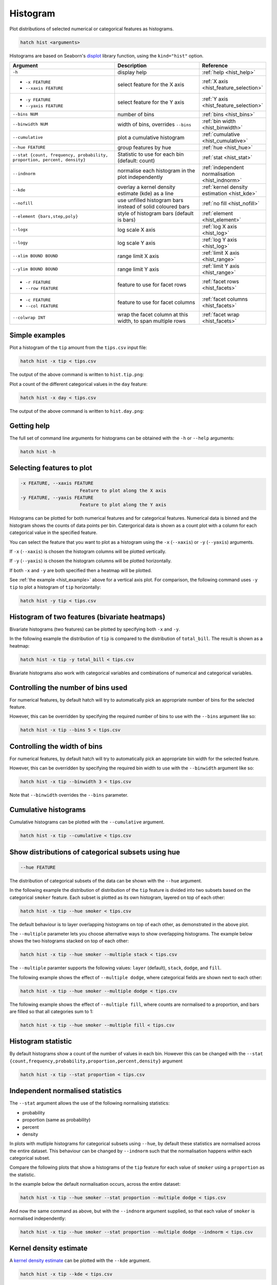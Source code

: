 .. _hist:

Histogram
*********

Plot distributions of selected numerical or categorical features as histograms.

.. code-block:: text

    hatch hist <arguments> 

Histograms are based on Seaborn's `displot <https://seaborn.pydata.org/generated/seaborn.displot.html>`_ library function, using the ``kind="hist"`` option.

.. list-table::
   :widths: 25 20 10
   :header-rows: 1
   :class: tight-table

   * - Argument
     - Description
     - Reference
   * - ``-h``
     - display help 
     - :ref:`help <hist_help>`
   * - * ``-x FEATURE``
       * ``--xaxis FEATURE``
     - select feature for the X axis 
     - :ref:`X axis <hist_feature_selection>`
   * - * ``-y FEATURE``
       * ``--yaxis FEATURE`` 
     - select feature for the Y axis 
     - :ref:`Y axis <hist_feature_selection>`
   * - ``--bins NUM``
     - number of bins 
     - :ref:`bins <hist_bins>`
   * - ``--binwidth NUM``
     - width of bins, overrides ``--bins`` 
     - :ref:`bin width <hist_binwidth>`
   * - ``--cumulative``
     - plot a cumulative histogram 
     - :ref:`cumulative <hist_cumulative>`
   * - ``--hue FEATURE``
     - group features by hue
     - :ref:`hue <hist_hue>`
   * - ``--stat {count, frequency, probability, proportion, percent, density}``
     - Statistic to use for each bin (default: count) 
     - :ref:`stat <hist_stat>`
   * - ``--indnorm``
     - normalise each histogram in the plot independently
     - :ref:`independent normalisation <hist_indnorm>`
   * - ``--kde``
     - overlay a kernel density estimate (kde) as a line 
     - :ref:`kernel density estimation <hist_kde>`
   * - ``--nofill``
     - use unfilled histogram bars instead of solid coloured bars 
     - :ref:`no fill <hist_nofill>`
   * - ``--element {bars,step,poly}``
     - style of histogram bars (default is bars)
     - :ref:`element <hist_element>`
   * - ``--logx``
     - log scale X axis 
     - :ref:`log X axis <hist_log>`
   * - ``--logy``
     - log scale Y axis 
     - :ref:`log Y axis <hist_log>`
   * - ``--xlim BOUND BOUND``
     - range limit X axis 
     - :ref:`limit X axis <hist_range>`
   * - ``--ylim BOUND BOUND``
     - range limit Y axis 
     - :ref:`limit Y axis <hist_range>`
   * - * ``-r FEATURE``
       * ``--row FEATURE``
     - feature to use for facet rows 
     - :ref:`facet rows <hist_facets>`
   * - * ``-c FEATURE``
       * ``--col FEATURE``
     - feature to use for facet columns 
     - :ref:`facet columns <hist_facets>`
   * - ``--colwrap INT``
     - wrap the facet column at this width, to span multiple rows
     - :ref:`facet wrap <hist_facets>`


.. _hist_example:

Simple examples
===============

Plot a histogram of the ``tip`` amount from the ``tips.csv`` input file:

.. code-block:: text

    hatch hist -x tip < tips.csv

The output of the above command is written to ``hist.tip.png``:

.. image:: ../images/hist.tip.png
       :width: 600px
       :height: 600px
       :align: center
       :alt: Histogram plot showing the distribution of tip amounts for the tips data set


Plot a count of the different categorical values in the ``day`` feature:

.. code-block:: text

    hatch hist -x day < tips.csv

The output of the above command is written to ``hist.day.png``:

.. image:: ../images/hist.day.png
       :width: 600px
       :height: 600px
       :align: center
       :alt: Histogram plot showing the count of the different categorical values in the day feature 

.. _hist_help:

Getting help
============

The full set of command line arguments for histograms can be obtained with the ``-h`` or ``--help``
arguments:

.. code-block:: text

    hatch hist -h

.. _hist_feature_selection:

Selecting features to plot
==========================

.. code-block:: 

  -x FEATURE, --xaxis FEATURE
                        Feature to plot along the X axis
  -y FEATURE, --yaxis FEATURE
                        Feature to plot along the Y axis

Histograms can be plotted for both numerical features and for categorical features. Numerical data is binned
and the histogram shows the counts of data points per bin. Catergorical data is shown as a count plot with a
column for each categorical value in the specified feature.

You can select the feature that you want to plot as a histogram using the ``-x`` (``--xaxis``) or ``-y`` (``--yaxis``)
arguments.

If ``-x`` (``--xaxis``) is chosen the histogram columns will be plotted vertically.

If ``-y`` (``--yaxis``) is chosen the histogram columns will be plotted horizontally.

If both ``-x`` and ``-y`` are both specified then a heatmap will be plotted.

See :ref:`the example <hist_example>` above for a vertical axis plot.
For comparison, the following command uses ``-y tip`` to plot a histogram of ``tip`` horizontally:

.. code-block:: text

    hatch hist -y tip < tips.csv

.. image:: ../images/hist.tip.y.png 
       :width: 600px
       :height: 600px
       :align: center
       :alt: Histogram plot showing the distribution of tip amounts for the tips data set

.. _hist_bivariate:

Histogram of two features (bivariate heatmaps)
==============================================

Bivariate histograms (two features) can be plotted by specifying both ``-x`` and ``-y``.

In the following example the distribution of ``tip`` is compared to the distribution of ``total_bill``. The result is shown as a heatmap:

.. code-block:: text

    hatch hist -x tip -y total_bill < tips.csv 

.. image:: ../images/hist.tip.total_bill.png 
       :width: 600px
       :height: 600px
       :align: center
       :alt: Bivariate histogram plot showing the distribution of tip against total_bill 

Bivariate histograms also work with categorical variables and combinations of numerical and categorical variables.

.. _hist_bins:

Controlling the number of bins used
===================================

For numerical features, by default hatch will try to automatically pick an appropriate number of bins for the
selected feature.

However, this can be overridden by specifying the required number of bins to use with the ``--bins`` 
argument like so:

.. code-block:: text

    hatch hist -x tip --bins 5 < tips.csv

.. image:: ../images/hist.tip.bins5.png 
       :width: 600px
       :height: 600px
       :align: center
       :alt: Histogram plot showing the distribution of tip amounts for the tips data set, using 5 bins 

.. _hist_binwidth:

Controlling the width of bins 
=============================

For numerical features, by default hatch will try to automatically pick an appropriate bin width for the
selected feature.

However, this can be overridden by specifying the required bin width to use with the ``--binwidth`` 
argument like so:

.. code-block:: text

    hatch hist -x tip --binwidth 3 < tips.csv

.. image:: ../images/hist.tip.binwidth3.png 
       :width: 600px
       :height: 600px
       :align: center
       :alt: Histogram plot showing the distribution of tip amounts for the tips data set, using bins of width 3

Note that ``--binwidth`` overrides the ``--bins`` parameter.

.. _hist_cumulative:

Cumulative histograms 
=====================

Cumulative histograms can be plotted with the ``--cumulative`` argument.  

.. code-block:: text

    hatch hist -x tip --cumulative < tips.csv

.. image:: ../images/hist.tip.cumulative.png 
       :width: 600px
       :height: 600px
       :align: center
       :alt: Histogram plot showing the distribution of tip amounts for the tips data set in cumulative style

.. _hist_hue:

Show distributions of categorical subsets using hue
===================================================

.. code-block:: 

  --hue FEATURE

The distribution of categorical subsets of the data can be shown with the ``--hue`` argument.

In the following example the distribution of distribution of the ``tip`` feature
is divided into two subsets based on the categorical ``smoker`` feature. Each
subset is plotted as its own histogram, layered on top of each other:

.. code-block:: text

    hatch hist -x tip --hue smoker < tips.csv  

.. image:: ../images/hist.tip.smoker.png 
       :width: 600px
       :height: 600px
       :align: center
       :alt: Histogram showing the distribution of tip based divided into subsets based on the smoker feature 

The default behaviour is to layer overlapping histograms on top of each other, as demonstrated in the above plot.

.. _hist_multiple:

The ``--multiple`` parameter lets you choose alternative ways to show overlapping histograms. The example below shows the
two histograms stacked on top of each other:

.. code-block:: text

    hatch hist -x tip --hue smoker --multiple stack < tips.csv  

.. image:: ../images/hist.tip.smoker.stacked.png 
       :width: 600px
       :height: 600px
       :align: center
       :alt: Histogram showing the distribution of tip based divided into subsets based on the smoker feature, with overlapping histograms stacked

The ``--multiple`` paramter supports the following values: ``layer`` (default), ``stack``, ``dodge``, and ``fill``.

The following example shows the effect of ``--multiple dodge``, where categorical fields are shown next to each other:

.. code-block:: text

    hatch hist -x tip --hue smoker --multiple dodge < tips.csv  

.. image:: ../images/hist.tip.smoker.dodge.png 
       :width: 600px
       :height: 600px
       :align: center
       :alt: Histogram showing the distribution of tip based divided into subsets based on the smoker feature, with overlapping histograms side-by-side 

The following example shows the effect of ``--multiple fill``, where counts are normalised to a proportion, and bars are filled so that all categories sum to 1:

.. code-block:: text

    hatch hist -x tip --hue smoker --multiple fill < tips.csv  

.. image:: ../images/hist.tip.smoker.fill.png 
       :width: 600px
       :height: 600px
       :align: center
       :alt: Histogram showing the distribution of tip based divided into subsets based on the smoker feature, with overlapping histograms filled to proportions 

.. _hist_stat:

Histogram statistic
===================

By default histograms show a count of the number of values in each bin. However this can be changed with the ``--stat {count,frequency,probability,proportion,percent,density}``
argument

.. code-block:: text

    hatch hist -x tip --stat proportion < tips.csv

.. image:: ../images/hist.tip.proportion.png 
       :width: 600px
       :height: 600px
       :align: center
       :alt: Histogram plot showing the distribution of tip amounts for the tips data set showing the proportion statistic for each bin 

.. _hist_indnorm:

Independent normalised statistics
=================================

The ``--stat`` argument allows the use of the following normalising statistics:

* probability
* proportion (same as probability)
* percent
* density

In plots with mutliple histograms for categorical subsets using ``--hue``, by default these statistics are normalised across the entire dataset.
This behaviour can be changed by ``--indnorm`` such that the normalisation happens *within* each categorical subset.

Compare the following plots that show a histograms of the ``tip`` feature for each value of ``smoker`` using a ``proportion`` as the statistic.

In the example below the default normalisation occurs, across the entire dataset:

.. code-block:: text

    hatch hist -x tip --hue smoker --stat proportion --multiple dodge < tips.csv 

.. image:: ../images/hist.tip.proportion.smoker.png 
       :width: 600px
       :height: 600px
       :align: center
       :alt: Histogram plot showing the distribution of tip amounts for the tips data set showing the proportion statistic for each bin and global normalisation

And now the same command as above, but with the ``--indnorm`` argument supplied, so that each value of ``smoker`` is normalised independently:

.. code-block:: text

    hatch hist -x tip --hue smoker --stat proportion --multiple dodge --indnorm < tips.csv 

.. image:: ../images/hist.tip.proportion.smoker.indnorm.png 
       :width: 600px
       :height: 600px
       :align: center
       :alt: Histogram plot showing the distribution of tip amounts for the tips data set showing the proportion statistic for each bin and indepdendent normalisation

.. _hist_kde:

Kernel density estimate
=======================

A `kernel density estimate <https://en.wikipedia.org/wiki/Kernel_density_estimation>`_ can be plotted with the ``--kde`` argument.   

.. code-block:: text

    hatch hist -x tip --kde < tips.csv

.. image:: ../images/hist.tip.kde.png 
       :width: 600px
       :height: 600px
       :align: center
       :alt: Histogram plot showing the distribution of tip amounts for the tips data set with a kernel density overlaid as a line 

.. _hist_nofill:

Unfilled histogram bars 
=======================

By default histogram bars are shown with solid filled bars. This can be changed with ``--nofill`` which uses unfilled bars instead:

.. code-block:: text

    hatch hist -x tip --nofill < tips.csv

.. image:: ../images/hist.tip.nofill.png
       :width: 600px
       :height: 600px
       :align: center
       :alt: Histogram plot showing the distribution of tip amounts for the tips data set with unfilled bars

.. _hist_element:

Visual style of univariate histograms
=====================================

By default univariate histograms are visualised as bars. This can be changed with ``--element {bars,step,poly}`` which allows alternative renderings. 

The example below shows the ``step`` visual style.

.. code-block:: text

    hatch hist -x tip --element step < tips.csv

.. image:: ../images/hist.tip.step.png
       :width: 600px
       :height: 600px
       :align: center
       :alt: Histogram plot showing the distribution of tip amounts for the tips data set using a step visualisation style 

The example below shows the ``poly`` (polygon) visual style, with vertices in the center of each bin.

.. code-block:: text

    hatch hist -x tip --element poly < tips.csv

.. image:: ../images/hist.tip.poly.png
       :width: 600px
       :height: 600px
       :align: center
       :alt: Histogram plot showing the distribution of tip amounts for the tips data set using a polygon visualisation style 

.. _hist_log:

Log scale of X and Y axes 
=========================

.. code-block:: 

  --logx
  --logy

The distribution of numerical values can be displayed in log (base 10) scale with ``--logx`` and ``--logy``.

.. code-block:: text

    hatch hist -x tip --logy < tips.csv 

.. image:: ../images/hist.tip.logy.png 
       :width: 600px
       :height: 600px
       :align: center
       :alt: Histogram plot showing the distribution of tip amounts for the tips data set with log scale on the Y axis 

.. _hist_range:

Range limits
============

.. code-block:: 

  --xlim LOW HIGH 
  --ylim LOW HIGH

The range of displayed numerical distributions can be restricted with ``--xlim`` and ``--ylim``. Each of these flags takes two numerical values as arguments that represent the lower and upper bounds of the range to be displayed.


.. code-block:: text

    hatch hist -x tip --xlim 3 8 < tips.csv 

.. _hist_facets:

Facets
======

.. code-block:: 

 -r FEATURE, --row FEATURE  
 -c FEATURE, --col FEATURE
 --colwrap INT

Scatter plots can be further divided into facets, generating a matrix of histograms, where a numerical value is
further categorised by up to 2 more categorical features.

See the :doc:`facet documentation <facets/>` for more information on this feature.

.. code-block:: text

    hatch hist -x tip --col day < tips.csv 

.. image:: ../images/hist.tip.day.png 
       :width: 600px
       :height: 300px
       :align: center
       :alt: Histogram plot showing the distribution of tip amounts for the tips data set with a column for each day 
